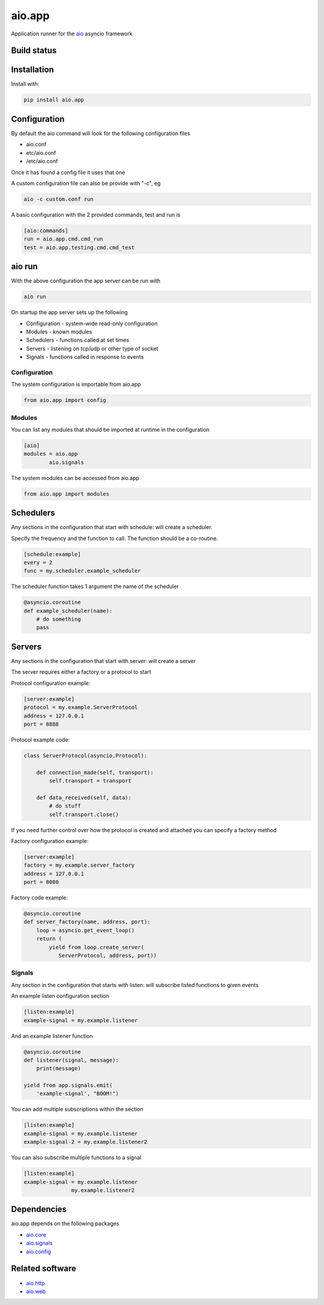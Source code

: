 aio.app
=======

Application runner for the aio_ asyncio framework

.. _aio: https://github.com/phlax/aio


Build status
------------

.. image:: https://travis-ci.org/phlax/aio.app.svg?branch=master
	       :target: https://travis-ci.org/phlax/aio.app


Installation
------------

Install with:

.. code:: bash

  pip install aio.app


Configuration
-------------

By default the aio command will look for the following configuration files

- aio.conf

- etc/aio.conf

- /etc/aio.conf

Once it has found a config file it uses that one

A custom configuration file can also be provide with "-c", eg

.. code:: bash

	  aio -c custom.conf run

A basic configuration with the 2 provided commands, test and run is

.. code:: ini

	  [aio:commands]
	  run = aio.app.cmd.cmd_run
	  test = aio.app.testing.cmd.cmd_test

aio run
-------

With the above configuration the app server can be run with

.. code:: bash

	  aio run

On startup the app server sets up the following

- Configuration - system-wide read-only configuration
- Modules - known modules
- Schedulers - functions called at set times
- Servers - listening on tcp/udp or other type of socket
- Signals - functions called in response to events

Configuration
~~~~~~~~~~~~~

The system configuration is importable from aio.app

.. code:: python

	  from aio.app import config


Modules
~~~~~~~

You can list any modules that should be imported at runtime in the configuration

.. code:: ini

	  [aio]
	  modules = aio.app
	          aio.signals

The system modules can be accessed from aio.app

.. code:: python

	  from aio.app import modules


Schedulers
----------

Any sections in the configuration that start with schedule: will create a scheduler.

Specify the frequency and the function to call. The function should be a co-routine.

.. code:: ini

	  [schedule:example]
	  every = 2
	  func = my.scheduler.example_scheduler

The scheduler function takes 1 argument the name of the scheduler

.. code:: python

	  @asyncio.coroutine
	  def example_scheduler(name):
	      # do something
	      pass

Servers
-------

Any sections in the configuration that start with server: will create a server

The server requires either a factory or a protocol to start

Protocol configuration example:


.. code:: ini

	  [server:example]
	  protocol = my.example.ServerProtocol
	  address = 127.0.0.1
	  port = 8888

Protocol example code:

.. code:: python

	  class ServerProtocol(asyncio.Protocol):

	      def connection_made(self, transport):
	          self.transport = transport

	      def data_received(self, data):
	          # do stuff
	          self.transport.close()

If you need further control over how the protocol is created and attached you can specify a factory method

Factory configuration example:

.. code:: ini

	  [server:example]
	  factory = my.example.server_factory
	  address = 127.0.0.1
	  port = 8080

Factory code example:

.. code:: python

	  @asyncio.coroutine
	  def server_factory(name, address, port):
	      loop = asyncio.get_event_loop()
	      return (
	          yield from loop.create_server(
		     ServerProtocol, address, port))


Signals
~~~~~~~

Any section in the configuration that starts with listen: will subscribe listed functions to given events

An example listen configuration section

.. code:: ini

	  [listen:example]
	  example-signal = my.example.listener

And an example listener function

.. code:: python

	  @asyncio.coroutine
	  def listener(signal, message):
	      print(message)

	  yield from app.signals.emit(
              'example-signal', "BOOM!")

You can add multiple subscriptions within the section

.. code:: ini

	  [listen:example]
	  example-signal = my.example.listener
	  example-signal-2 = my.example.listener2

You can also subscribe multiple functions to a signal

.. code:: ini

	  [listen:example]
	  example-signal = my.example.listener
	                 my.example.listener2


Dependencies
------------

aio.app depends on the following packages

- aio.core_
- aio.signals_
- aio.config_


Related software
----------------

- aio.http_
- aio.web_


.. _aio.core: https://github.com/phlax/aio.core
.. _aio.signals: https://github.com/phlax/aio.signals
.. _aio.config: https://github.com/phlax/aio.config

.. _aio.http: https://github.com/phlax/aio.http
.. _aio.web: https://github.com/phlax/aio.web
